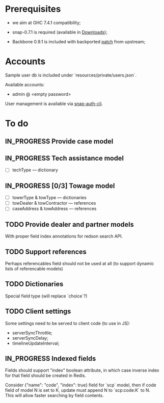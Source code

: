 #+SEQ_TODO: MAYBE SOMEDAY BLOCKED TODO IN_PROGRESS | DONE

* Prerequisites
  - we aim at GHC 7.4.1 compatibility;
  
  - snap-0.7.1 is required (available in [[https://github.com/f-me/carma/downloads][Downloads]]);

  - Backbone 0.9.1 is included with backported [[https://github.com/documentcloud/backbone/commit/a865aa41f13c371d104da9446c3ccb6a16671658][patch]] from upstream;

* Accounts

  Sample user db is included under `resources/private/users.json`.

  Available accounts:

  - admin @ <empty password>

  User management is available via [[https://github.com/dzhus/snap-auth-cli][snap-auth-cli]].
  
* To do
** IN_PROGRESS Provide case model
** IN_PROGRESS Tech assistance model
   - [ ] techType — dictionary
** IN_PROGRESS [0/3] Towage model
   - [ ] towerType & towType       — dictionaries
   - [ ] towDealer & towContractor — references
   - [ ] caseAddress & towAddress  — references
** TODO Provide dealer and partner models
   With proper field index annotations for redson search API.

** TODO Support references
   Perhaps referencables field should not be used at all (to support
   dynamic lists of referencable models)
** TODO Dictionaries
   Special field type (will replace `choice`?)
** TODO Client settings
   Some settings need to be served to client code (to use in JS):
   
    - serverSyncThrottle;
    - serverSyncDelay;
    - timelineUpdateInterval;

** IN_PROGRESS Indexed fields
   Fields should support "index" boolean attribute, in which case
   inverse index for that field should be created in Redis.

   Consider {"name": "code", "index": true} field for `scp` model,
   then if code field of model N is set to K, update must append N to
   `scp:code:K` to N. This will allow faster searching by field
   contents.

